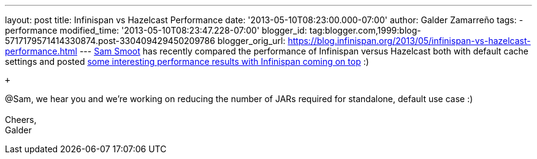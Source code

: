 ---
layout: post
title: Infinispan vs Hazelcast Performance
date: '2013-05-10T08:23:00.000-07:00'
author: Galder Zamarreño
tags:
- performance
modified_time: '2013-05-10T08:23:47.228-07:00'
blogger_id: tag:blogger.com,1999:blog-5717179571414330874.post-330409429450209786
blogger_orig_url: https://blog.infinispan.org/2013/05/infinispan-vs-hazelcast-performance.html
---
https://bitbucket.org/ssmoot[Sam Smoot] has recently compared the
performance of Infinispan versus Hazelcast both with default cache
settings and posted
https://bitbucket.org/ssmoot/scala-map-benchmarks[some interesting
performance results with Infinispan coming on top] :) +

 +

@Sam, we hear you and we're working on reducing the number of JARs
required for standalone, default use case :) +
 +
Cheers, +
Galder
